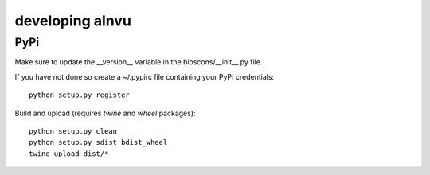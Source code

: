 ==================
 developing alnvu
==================

PyPi
====

Make sure to update the __version__ variable in the bioscons/__init__.py file.

If you have not done so create a ~/.pypirc file containing your PyPI
credentials::

  python setup.py register

Build and upload (requires `twine` and `wheel` packages)::

  python setup.py clean
  python setup.py sdist bdist_wheel
  twine upload dist/*



